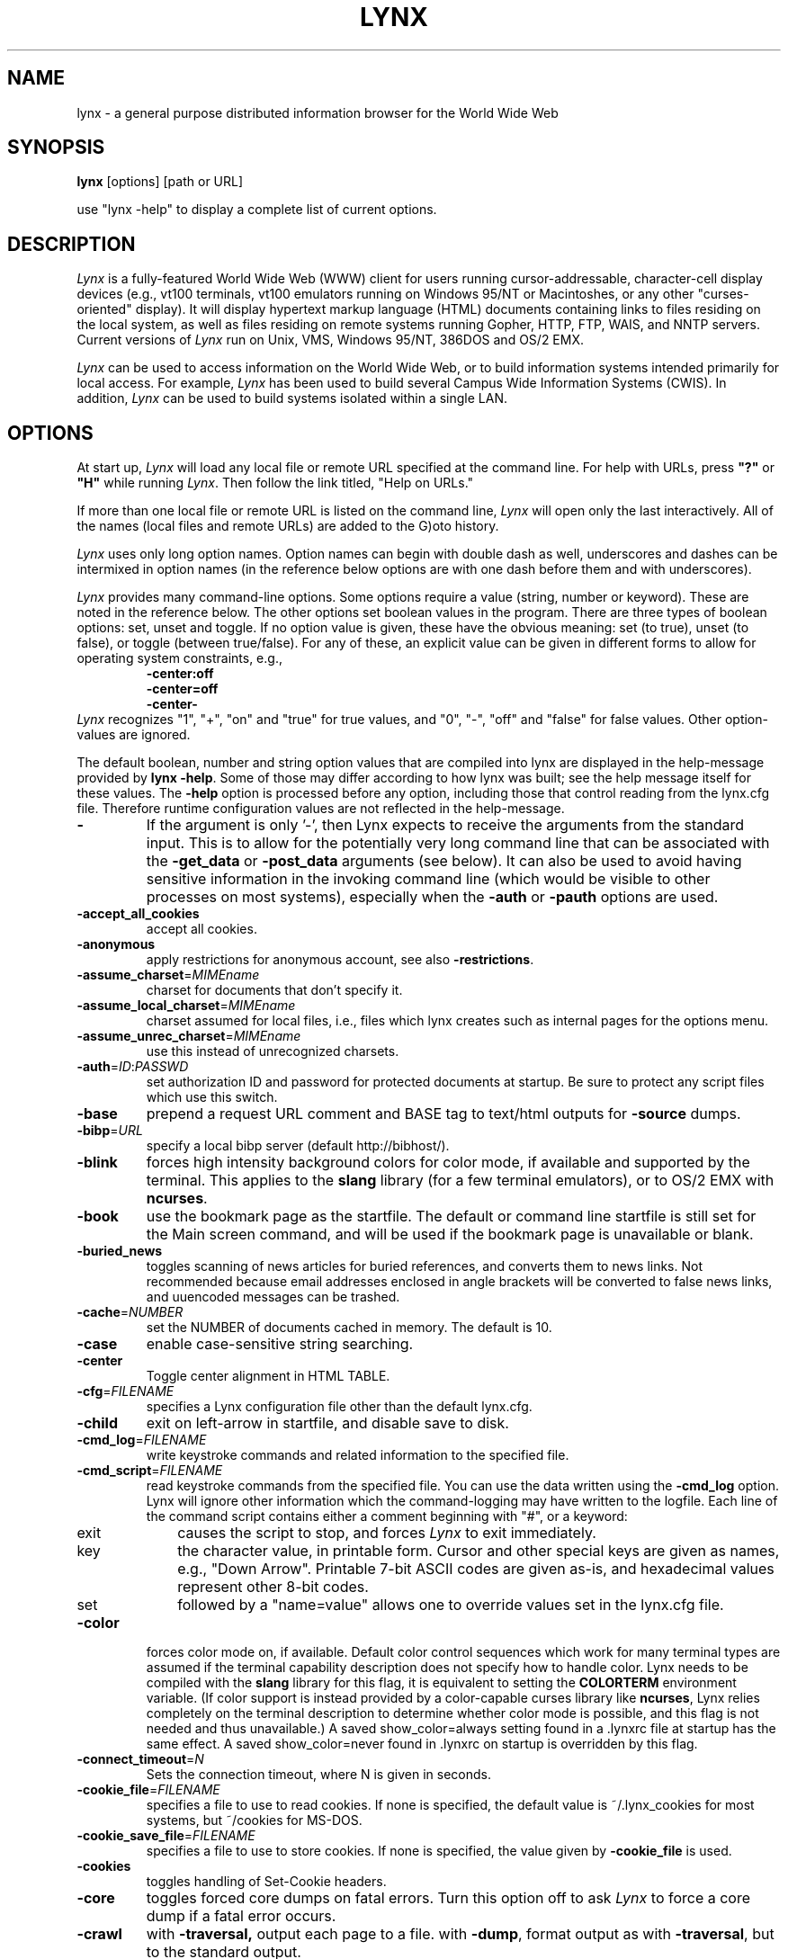 .\" $LynxId: lynx.man,v 1.74 2007/05/23 00:53:51 tom Exp $
.nr N -1
.nr D 5
.TH LYNX 1
.SH NAME
lynx \- a general purpose distributed information browser for the World Wide Web
.SH SYNOPSIS
.B lynx
[options] [path or URL]
.PP
use "lynx -help" to display a complete list of current options.
.SH DESCRIPTION
.\" This defines appropriate quote strings for nroff and troff
.ds lq \&"
.ds rq \&"
.if t .ds lq ``
.if t .ds rq ''
.\" Just in case these number registers aren't set yet...
.if \nN==0 .nr N 10
.if \nD==0 .nr D 5
.hy 0
.I
Lynx
is a fully-featured World Wide Web (WWW) client for users
running cursor-addressable, character-cell display devices (e.g.,
vt100 terminals, vt100 emulators running on Windows 95/NT or Macintoshes, or any
other "curses-oriented" display).  It will display hypertext
markup language (HTML) documents containing links to
files residing on the local system, as well as files residing on
remote systems running Gopher, HTTP, FTP, WAIS, and NNTP servers.
Current versions of
.I
Lynx
run on
Unix, VMS, Windows 95/NT, 386DOS and OS/2 EMX.
.PP
.I
Lynx
can be used to access information on the World Wide Web, or
to build information systems intended primarily for local access.
For example,
.I
Lynx
has been used to build several Campus Wide
Information Systems (CWIS).  In addition,
.I
Lynx
can be used to
build systems isolated within a single LAN.
.SH OPTIONS
At start up, \fILynx\fR will load any local
file or remote URL specified at the command
line.  For help with URLs, press \fB"?"\fR
or \fB"H"\fR while running \fILynx\fR.
Then follow the link titled, "Help on URLs."
.PP
If more than one local file or remote URL is listed on the command line,
\fILynx\fP will open only the last interactively.
All of the names (local files and remote URLs) are added to the G)oto history.
.PP
\fILynx\fR uses only long option names. Option
names can begin with double dash as well,
underscores and dashes can be intermixed in
option names (in the reference below options
are with one dash before them and with underscores).
.PP
\fILynx\fR provides many command-line options.
Some options require a value (string, number or keyword).
These are noted in the reference below.
The other options set boolean values in the program.
There are three types of boolean options: set, unset and toggle.
If no option value is given, these have the obvious meaning:
set (to true), unset (to false), or toggle (between true/false).
For any of these, an explicit value can be given in different
forms to allow for operating system constraints,
e.g.,
.RS
.nf
\fB-center:off\fP
\fB-center=off\fP
\fB-center-\fP
.fi
.RE
\fILynx\fR recognizes
"1", "+", "on" and "true" for true values, and
"0", "-", "off" and "false" for false values.
Other option-values are ignored.
.PP
The default boolean, number and string option values that are compiled
into lynx are displayed in the help-message provided by \fBlynx -help\fP.
Some of those may differ according to how lynx was built;
see the help message itself for these values.
The \fB-help\fP option is processed before any option, including those
that control reading from the lynx.cfg file.
Therefore runtime configuration values are not reflected in the help-message.
.TP
.B \-
If the argument is only '-', then Lynx expects to receive
the arguments from the standard input.  This is to allow for the
potentially very long command line that can be associated
with the \fB\-get_data\fR or \fB\-post_data\fR arguments (see below).
It can also be used to avoid having sensitive information
in the invoking command line (which would be visible to
other processes on most systems), especially when
the \fB\-auth\fR or \fB\-pauth\fR options are used.
.TP
.B \-accept_all_cookies
accept all cookies.
.TP
.B \-anonymous
apply restrictions for anonymous account, see also \fB\-restrictions\fR.
.TP
.B \-assume_charset\fR=\fIMIMEname
charset for documents that don't specify it.
.TP
.B \-assume_local_charset\fR=\fIMIMEname
charset assumed for local files,
i.e., files which lynx creates such as internal pages for the options menu.
.TP
.B \-assume_unrec_charset\fR=\fIMIMEname
use this instead of unrecognized charsets.
.TP
.B \-auth\fR=\fIID\fR:\fIPASSWD
set authorization ID and password for protected documents
at startup.  Be sure to protect any script files which use
this switch.
.TP
.B \-base
prepend a request URL comment and BASE tag to text/html
outputs for \fB\-source\fR dumps.
.TP
.B \-bibp\fR=\fIURL
specify a local bibp server (default http://bibhost/).
.TP
.B \-blink
forces high intensity background colors for color mode, if available
and supported by the terminal.
This applies to the \fBslang\fR library (for a few terminal emulators),
or to OS/2 EMX with \fBncurses\fR.
.TP
.B \-book
use the bookmark page as the startfile.  The default or command
line startfile is still set for the Main screen command, and will
be used if the bookmark page is unavailable or blank.
.TP
.B \-buried_news
toggles scanning of news articles for buried references, and
converts them to news links.  Not recommended because email
addresses enclosed in angle brackets will be converted to
false news links, and uuencoded messages can be trashed.
.TP
.B \-cache\fR=\fINUMBER
set the NUMBER of documents cached in memory.
The default is 10.
.TP
.B \-case
enable case-sensitive string searching.
.TP
.B \-center
Toggle center alignment in HTML TABLE.
.TP
.B \-cfg\fR=\fIFILENAME
specifies a Lynx configuration file other than the default
lynx.cfg.
.TP
.B \-child
exit on left-arrow in startfile, and disable save to disk.
.TP
.B \-cmd_log\fR=\fIFILENAME
write keystroke commands and related information to the specified file.
.TP
.B \-cmd_script\fR=\fIFILENAME
read keystroke commands from the specified file.
You can use the data written using the \fB\-cmd_log\fR option.
Lynx will ignore other information which the command-logging may have
written to the logfile.
Each line of the command script contains either a comment beginning with "#",
or a keyword:
.RS 5
.TP 5
exit
causes the script to stop, and forces \fILynx\fP to exit immediately.
.TP
key
the character value, in printable form.
Cursor and other special keys are given as names, e.g., "Down Arrow".
Printable 7-bit ASCII codes are given as-is,
and hexadecimal values represent other 8-bit codes.
.TP
set
followed by a "name=value" allows one to override values set in the
lynx.cfg file.
.RE
.TP
.B \-color
forces color mode on, if available.  Default color control sequences
which work for many terminal types are assumed if the terminal
capability description does not specify how to handle color.
Lynx needs to be compiled with the \fBslang\fR library for this flag,
it is equivalent to setting the \fBCOLORTERM\fR environment variable.
(If color support is instead provided by a color-capable curses
library like \fBncurses\fR, Lynx relies completely on the terminal
description to determine whether color mode is possible, and
this flag is not needed and thus unavailable.)
A saved show_color=always setting found in a .lynxrc file at
startup has the same effect.  A saved show_color=never found
in .lynxrc on startup is overridden by this flag.
.TP
.B \-connect_timeout\fR=\fIN
Sets the connection timeout, where N is given in seconds.
.TP
.B \-cookie_file\fR=\fIFILENAME
specifies a file to use to read cookies.
If none is specified, the default value is ~/.lynx_cookies
for most systems, but ~/cookies for MS-DOS.
.TP
.B \-cookie_save_file\fR=\fIFILENAME
specifies a file to use to store cookies.
If none is specified, the value given by
\fB-cookie_file\fR is used.
.TP
.B \-cookies
toggles handling of Set-Cookie headers.
.TP
.B \-core
toggles forced core dumps on fatal errors.
Turn this option off to ask \fILynx\fP to force a core dump if a fatal error occurs.
.TP
.B \-crawl
with \fB\-traversal,\fR output each page to a file.
with \fB\-dump\fR, format output as with \fB\-traversal\fR,
but to the standard output.
.TP
.B \-curses_pads
toggles the use of curses "pad" feature which supports
left/right scrolling of the display.
.TP
.B \-debug_partial
separate incremental display stages with MessageSecs delay
.TP
.B \-delay
add DebugSecs delay after each progress-message
.TP
.B \-display\fR=\fIDISPLAY
set the display variable for X rexec-ed programs.
.TP
.B \-display_charset\fR=\fIMIMEname
set the charset for the terminal output.
.TP
.B \-dont_wrap_pre
inhibit wrapping of text in <pre> when \fB\-dump\fR'ing and \fB\-crawl\fR'ing,
mark wrapped lines in interactive session.
.TP
.B \-dump
dumps the formatted output of the default document or those
specified on the command line to standard output.
Unlike interactive mode, all documents are processed.
This can be used in the following way:
.sp
lynx \fB\-dump\fR http://www.subir.com/lynx.html
.TP
.B \-editor\fR=\fIEDITOR
enable external editing, using the specified
EDITOR. (vi, ed, emacs, etc.)
.TP
.B \-emacskeys
enable emacs-like key movement.
.TP
.B \-enable_scrollback
toggles compatibility with communication programs' scrollback keys
(may be incompatible with some curses packages).
.TP
.B \-error_file\fR=\fIFILE
define a file where Lynx will report HTTP access codes.
.TP
.B \-exec
enable local program execution (normally not configured).
.TP
.B \-fileversions
include all versions of files in local VMS directory listings.
.TP
.B \-find_leaks
toggle memory leak-checking.
Normally this
is not compiled-into your executable, but when it is,
it can be disabled for a session.
.TP
.B \-force_empty_hrefless_a
force HREF-less 'A' elements to be empty (close them as soon as they are seen).
.TP
.B \-force_html
forces the first document to be interpreted as HTML.
.TP
.B \-force_secure
toggles forcing of the secure flag for SSL cookies.
.TP
.B \-forms_options
toggles whether the Options Menu is key-based or form-based.
.TP
.B \-from
toggles transmissions of From headers.
.TP
.B \-ftp
disable ftp access.
.TP
.B \-get_data
properly formatted data for a get form are read in from
the standard input and passed to the form.
Input is terminated by a line that starts with '---'.
.TP
.B \-head
send a HEAD request for the mime headers.
.TP
.B \-help
print the Lynx command syntax usage message.
.TP
.B \-hiddenlinks=[option]
control the display of hidden links.

.I merge
hidden links show up as bracketed numbers
and are numbered together with other links in the sequence of their
occurrence in the document.

.I listonly
hidden links are shown only on L)ist screens and listings generated by
.I \-dump
or from the P)rint menu, but appear separately at the end of those lists.
This is the default behavior.

.I ignore
hidden links do not appear even in listings.
.TP
.B \-historical
toggles use of '>' or '-->' as a terminator for comments.
.TP
.B \-homepage\fR=\fIURL
set homepage separate from start page.
.TP
.B \-image_links
toggles inclusion of links for all images.
.TP
.B \-index\fR=\fIURL
set the default index file to the specified URL.
.TP
.B \-ismap
toggles inclusion of ISMAP links when client-side
MAPs are present.
.TP
.B \-justify
do justification of text.
.TP
.B \-link\fR=\fINUMBER
starting count for lnk#.dat files produced by \fB\-crawl\fR.
.TP
.B -listonly
for \fB-dump\fR, show only the list of links.
.TP
.B \-localhost
disable URLs that point to remote hosts.
.TP
.B \-locexec
enable local program execution from local files only (if
Lynx was compiled with local execution enabled).
.TP
.B \-lss\fR=\fIFILENAME
specify filename containing color-style information.
The default is lynx.lss.
.TP
.B \-mime_header
prints the MIME header of a fetched document along with its
source.
.TP
.B \-minimal
toggles minimal versus valid comment parsing.
.TP
.B \-nested_tables
toggles nested-tables logic (for debugging).
.TP
.B \-newschunksize\fR=\fINUMBER
number of articles in chunked news listings.
.TP
.B \-newsmaxchunk\fR=\fINUMBER
maximum news articles in listings before chunking.
.TP
.B \-nobold
disable bold video-attribute.
.TP
.B \-nobrowse
disable directory browsing.
.TP
.B \-nocc
disable Cc: prompts for self copies of mailings.  Note
that this does not disable any CCs which are incorporated
within a mailto URL or form ACTION.
.TP
.B \-nocolor
force color mode off, overriding terminal capabilities and any
-color flags, COLORTERM variable, and saved .lynxrc settings.
.TP
.B \-noexec
disable local program execution. (DEFAULT)
.TP
.B \-nofilereferer
disable transmissions of Referer headers for file URLs.
.TP
.B \-nolist
disable the link list feature in dumps.
.TP
.B \-nolog
disable mailing of error messages to document owners.
.TP
.B \-nomargins
disable left/right margins in the default style sheet.
.TP
.B \-nonrestarting_sigwinch
This flag is not available on all systems,
Lynx needs to be compiled with HAVE_SIGACTION defined.
If available, this flag \fImay\fR cause Lynx to react
more immediately to window changes when run within
an \fBxterm\fR.
.TP
.B \-nonumbers
disable link- and field-numbering.
This overrides \fB-number_fields\fR and \fB-number_links\fR.
.TP
.B \-nopause
disable forced pauses for statusline messages.
.TP
.B \-noprint
disable most print functions.
.TP
.B \-noredir
prevents automatic redirection and prints a message with a
link to the new URL.
.TP
.B \-noreferer
disable transmissions of Referer headers.
.TP
.B \-noreverse
disable reverse video-attribute.
.TP
.B \-nosocks
disable SOCKS proxy usage by a SOCKSified Lynx.
.TP
.B \-nostatus
disable the retrieval status messages.
.TP
.B \-notitle
disable title and blank line from top of page.
.TP
.B \-nounderline
disable underline video-attribute.
.TP
.B \-number_fields
force numbering of links as well as form input fields
.TP
.B \-number_links
force numbering of links.
.TP
.B \-partial
toggles display partial pages while loading.
.TP
.B \-partial_thres\fR=\fINUMBER
number of lines to render before repainting display
with partial-display logic
.TP
.B \-passive-ftp
toggles passive ftp connections.
.TP
.B \-pauth\fR=\fIID\fR:\fIPASSWD
set authorization ID and password for a protected proxy
server at startup.  Be sure to protect any script files
which use this switch.
.TP
.B \-popup
toggles handling of single-choice SELECT options via
popup windows or as lists of radio buttons.
.TP
.B \-post_data
properly formatted data for a post form are read in from
the standard input and passed to the form.
Input is terminated by a line that starts with '---'.
.TP
.B \-preparsed
show HTML source preparsed and reformatted when used with \fB\-source\fR
or in source view.
.TP
.B \-prettysrc
show HTML source view with lexical elements and tags in color.
.TP
.B \-print
enable print functions. (default)
.TP
.B \-pseudo_inlines
toggles pseudo-ALTs for inline images with no ALT string.
.TP
.B \-raw
toggles default setting of 8-bit character translations
or CJK mode for the startup character set.
.TP
.B \-realm
restricts access to URLs in the starting realm.
.TP
.B \-reload
flushes the cache on a proxy server
(only the first document affected).
.TP
.B \-restrictions\fR=\fI[option][,option][,option]...
allows a list of services to be disabled
selectively. Dashes and underscores in option names
can be intermixed. The following list is printed
if no options are specified.

.I all
- restricts all options listed below.

.I bookmark
- disallow changing the location of the bookmark
file.

.I bookmark_exec
- disallow execution links via the bookmark file.

.I change_exec_perms
- disallow changing the eXecute permission on files
(but still allow it for directories) when local file
management is enabled.

.I default
- same as command line option \fB\-anonymous\fR.
Disables default services for anonymous users.
Set to all restricted, except for:
inside_telnet, outside_telnet,
inside_ftp, outside_ftp,
inside_rlogin, outside_rlogin,
inside_news, outside_news, telnet_port,
jump, mail, print, exec, and goto.
The settings for these,
as well as additional goto restrictions for
specific URL schemes that are also applied,
are derived from definitions within userdefs.h.

.I dired_support
- disallow local file management.

.I disk_save
- disallow saving to disk in the download and
print menus.

.I dotfiles
- disallow access to, or creation of, hidden (dot) files.

.I download
- disallow some downloaders in the download menu (does not
imply disk_save restriction).

.I editor
- disallow external editing.

.I exec
- disable execution scripts.

.I exec_frozen
- disallow the user from changing the local
execution option.

.I externals
- disallow some "EXTERNAL" configuration lines
if support for passing URLs to external
applications (with the EXTERN command) is
compiled in.

.I file_url
- disallow using G)oto, served links or bookmarks for
file: URLs.

.I goto
- disable the 'g' (goto) command.

.I inside_ftp
- disallow ftps for people coming from inside your
domain (utmp required for selectivity).

.I inside_news
- disallow USENET news posting for people coming
from inside your domain (utmp required for selectivity).

.I inside_rlogin
- disallow rlogins for people coming from inside
your domain (utmp required for selectivity).

.I inside_telnet
- disallow telnets for people coming from inside
your domain (utmp required for selectivity).

.I jump
- disable the 'j' (jump) command.

.I multibook
- disallow multiple bookmarks.

.I mail
- disallow mail.

.I news_post
- disallow USENET News posting.

.I options_save
- disallow saving options in .lynxrc.

.I outside_ftp
- disallow ftps for people coming from outside your
domain (utmp required for selectivity).

.I outside_news
- disallow USENET news reading and posting for people coming
from outside your domain (utmp required for selectivity).
This restriction applies to "news", "nntp", "newspost", and
"newsreply" URLs, but not to "snews", "snewspost",
or "snewsreply" in case they are supported.

.I outside_rlogin
- disallow rlogins for people coming from outside
your domain (utmp required for selectivity).

.I outside_telnet
- disallow telnets for people coming from
outside your domain (utmp required for selectivity).

.I print
- disallow most print options.

.I shell
- disallow shell escapes and lynxexec or lynxprog G)oto's.

.I suspend
- disallow Unix Control-Z suspends with escape to shell.

.I telnet_port
- disallow specifying a port in telnet G)oto's.

.I useragent
- disallow modifications of the User-Agent header.
.TP
.B \-resubmit_posts
toggles forced resubmissions (no-cache) of forms with
method POST when the documents they returned are sought
with the PREV_DOC command or from the History List.
.TP
.B \-rlogin
disable recognition of rlogin commands.
.TP
.B \-scrollbar
toggles showing scrollbar.
.TP
.B \-scrollbar_arrow
toggles showing arrows at ends of the scrollbar.
.TP
.B \-selective
require .www_browsable files to browse directories.
.TP
.B \-short_url
show very long URLs in the status line with "..." to represent the
portion which cannot be displayed.
The beginning and end of the URL are displayed, rather than suppressing the end.
.TP
.B \-show_cursor
If enabled the cursor will not be hidden in the right hand
corner but will instead be positioned at the start of the
currently selected link.  Show cursor is the default for
systems without FANCY_CURSES capabilities.  The default
configuration can be changed in userdefs.h or lynx.cfg.
The command line switch toggles the default.
.TP
.B \-show_rate
If enabled the transfer rate is shown in bytes/second.
If disabled, no transfer rate is shown.
Use lynx.cfg or the options menu to select KB/second and/or ETA.
.TP
.B \-soft_dquotes
toggles emulation of the old Netscape and Mosaic bug which
treated '>' as a co-terminator for double-quotes and tags.
.TP
.B \-source
works the same as dump but outputs HTML source instead of
formatted text.
For example
.sp
.RS
lynx -source . >foo.html
.RE
.IP
generates HTML source listing the files in the current directory.
Each file is marked by an HREF relative to the parent directory.
Add a trailing slash to make the HREF's relative to the current directory:
.sp
.RS
lynx -source ./ >foo.html
.RE
.TP
.B \-stack_dump
disable SIGINT cleanup handler
.TP
.B \-startfile_ok
allow non-http startfile and homepage with \fB\-validate\fR.
.TP
.B \-stderr
When dumping a document using \fB\-dump\fR or \fB\-source\fR,
Lynx normally does not display alert (error)
messages that you see on the screen in the status line.
Use the \fB\-stderr\fR option to tell Lynx to write these messages
to the standard error.
.TP
.B \-stdin
read the startfile from standard input
(UNIX only).
.TP
.B \-syslog\fR=\fItext
information for syslog call.
.TP
.B \-syslog-urls
log requested URLs with syslog.
.TP
.B \-tagsoup
initialize parser, using Tag Soup DTD rather than SortaSGML.
.TP
.B \-telnet
disable recognition of telnet commands.
.TP
.B \-term\fR=\fITERM
tell Lynx what terminal type to assume it is talking to.
(This may be useful for remote execution, when, for example,
Lynx connects to a remote TCP/IP port that starts a script that,
in turn, starts another Lynx process.)
.TP
.B \-timeout\fR=\fIN
For win32, sets the network read-timeout, where N is given in seconds.
.TP
.B \-tlog
toggles between using a Lynx Trace Log and stderr for trace output
from the session.
.TP
.B \-tna
turns on "Textfields Need Activation" mode.
.TP
.B \-trace
turns on Lynx trace mode.  Destination of trace output depends
on \-tlog.
.TP
.B \-trace_mask\fR=\fIvalue
turn on optional traces, which may result in very large trace files.
Logically OR the values to combine options:
.br
1=SGML character parsing states
.br
2=color-style
.br
4=TRST (table layout)
.br
8=config (lynx.cfg, .lynxrc, .lynx-keymaps, mime.types and mailcap contents)
.br
16=binary string copy/append, used in form data construction.
.br
32=cookies
.br
64=character sets
.br
128=GridText parsing
.br
256=timing
.TP
.B \-traversal
traverse all http links derived from startfile.  When used with
-crawl, each link that begins with the same string as startfile
is output to a file, intended for indexing.  See CRAWL.announce
for more information.
.TP
.B trim_input_fields
trim input text/textarea fields in forms.
.TP
.B \-underline_links
toggles use of underline/bold attribute for links.
.TP
.B \-underscore
toggles use of _underline_ format in dumps.
.TP
.B \-use_mouse
turn on mouse support, if available.
Clicking the left mouse button on a link traverses it.
Clicking the right mouse button pops back.
Click on the top line to scroll up.
Click on the bottom line to scroll down.
The first few positions in the top and bottom line may invoke
additional functions.
Lynx must be compiled with \fBncurses\fR or \fBslang\fR to support this feature.
If \fBncurses\fR is used, clicking the middle mouse button pops up
a simple menu.  Mouse clicks may only work reliably while Lynx is
idle waiting for input.
.TP
.B \-useragent=Name
set alternate Lynx User-Agent header.
.TP
.B \-validate
accept only http URLs (for validation).  Complete security
restrictions also are implemented.
.TP
.B \-verbose
toggle [LINK], [IMAGE] and [INLINE] comments with filenames of these images.
.TP
.B \-version
print version information.
.TP
.B \-vikeys
enable vi-like key movement.
.TP
.B \-wdebug
enable Waterloo tcp/ip packet debug (print to watt debugfile).
This applies only to DOS versions compiled with WATTCP or WATT-32.
.TP
.B \-width\fR=\fINUMBER
number of columns for formatting of dumps, default is 80.
.TP
.B \-with_backspaces
emit backspaces in output if \fB\-dump\fR'ing or \fB\-crawl\fR'ing (like 'man' does)
.SH COMMANDS
.TP 3
.B o
Use \fBUp arrow\fR and \fBDown arrow\fR to scroll through hypertext links.
.TP
.B o
\fBRight arrow\fR or \fBReturn\fR will follow a highlighted hypertext link.
.TP
.B o
\fBLeft Arrow\fR will retreat from a link.
.TP
.B o
Type \fB"H"\fR or \fB"?"\fR for online help and descriptions
of key-stroke commands.
.TP
.B o
Type \fB"K"\fR for a complete list of the current key-stroke
command mappings.
.SH ENVIRONMENT
In addition to various "standard" environment variables such as
\fBHOME\fR, \fBPATH\fR, \fBUSER\fR, \fBDISPLAY\fR, \fBTMPDIR\fR, \fBetc\fR,
\fILynx\fR utilizes several Lynx-specific environment variables, if they
exist.
.PP
Others may be created or modified by \fILynx\fR to pass data to an external
program, or for other reasons.  These are listed separately below.
.PP
See also the sections on \fBSIMULATED CGI SUPPORT\fR and
\fBNATIVE LANGUAGE SUPPORT\fR, below.
.PP
Note:  Not all environment variables apply to all types of platforms
supported by \fILynx\fR, though most do.  Feedback on platform
dependencies is solicited.
.PP
Environment Variables Used By \fILynx\fR:
.TP 20
.B COLORTERM
If set, color capability for the terminal is forced on at startup time.
The actual value assigned to the variable is ignored.  This variable is
only meaningful if \fILynx\fR was built using the \fBslang\fR
screen-handling library.
.TP
.B LYNX_CFG
This variable, if set, will override the default location and name of
the global configuration file (normally, \fBlynx.cfg\fR) that was defined
by the LYNX_CFG_FILE constant in the userdefs.h file, during installation.
See the userdefs.h file for more information.
.TP
.B LYNX_HELPFILE
If set, this variable overrides the compiled-in URL and configuration
file URL for the lynx help file.
.TP
.B LYNX_LOCALEDIR
If set, this variable overrides the compiled-in location of the
locale directory which contains native language (NLS) message text.
.TP
.B LYNX_LSS
This variable, if set, specifies the location of the default \fILynx\fR
character style sheet file.  [Currently only meaningful if \fILynx\fR was
built using experimental color style support.]
.TP
.B LYNX_SAVE_SPACE
This variable, if set, will override the default path prefix for files
saved to disk that is defined in the \fBlynx.cfg SAVE_SPACE:\fR statement.
See the \fBlynx.cfg\fR file for more information.
.TP
.B LYNX_TEMP_SPACE
This variable, if set, will override the default path prefix for temporary
files that was defined during installation, as well as any value that may
be assigned to the \fBTMPDIR\fR variable.
.TP
.B MAIL
This variable specifies the default inbox \fILynx\fR will check for new
mail, if such checking is enabled in the \fBlynx.cfg\fR file.
.TP
.B NEWS_ORGANIZATION
This variable, if set, provides the string used in the \fBOrganization:\fR
header of \fBUSENET\fR news postings.  It will override the setting of the
ORGANIZATION environment variable, if it is also set (and, on \fBUNIX\fR,
the contents of an /etc/organization file, if present).
.TP
.B NNTPSERVER
If set, this variable specifies the default NNTP server that will be used
for \fBUSENET\fR news reading and posting with \fILynx\fR, via news: URL's.
.TP
.B ORGANIZATION
This variable, if set, provides the string used in the \fBOrganization:\fR
header of \fBUSENET\fR news postings.  On \fBUNIX\fR, it will override the
contents of an /etc/organization file, if present.
.TP
.B PROTOCOL_proxy
\fILynx\fR supports the use of proxy servers that can act as firewall
gateways and caching servers.  They are preferable to the older gateway
servers (see WWW_access_GATEWAY, below).  Each protocol used by \fILynx\fR,
(http, ftp, gopher, etc), can be mapped separately by setting environment
variables of the form PROTOCOL_proxy (literally: http_proxy, ftp_proxy,
gopher_proxy, etc), to "http://some.server.dom:port/".
See \fBLynx Users Guide\fR for additional details and examples.
.TP
.B SSL_CERT_DIR
Set to the directory containing trusted certificates.
.TP
.B SSL_CERT_FILE
Set to the full path and filename for your file of trusted certificates.
.TP
.B WWW_access_GATEWAY
\fILynx\fR still supports use of gateway servers, with the servers specified
via "WWW_access_GATEWAY" variables (where "access" is lower case and can be
"http", "ftp", "gopher" or "wais"), however most gateway servers have been
discontinued.  Note that you do not include a terminal '/' for gateways, but
do for proxies specified by PROTOCOL_proxy environment variables.
See \fBLynx Users Guide\fR for details.
.TP
.B WWW_HOME
This variable, if set, will override the default startup URL specified
in any of the \fILynx\fR configuration files.
.PP
Environment Variables \fBSet\fR or \fBModified\fR By \fILynx\fR:
.TP 20
.B LYNX_PRINT_DATE
This variable is set by the \fILynx\fR p(rint) function, to the
\fBDate:\fR
string seen in the document's "\fBInformation about\fR" page (= cmd),
if any.
It is created for use by an external program, as defined in a
\fBlynx.cfg PRINTER:\fR definition statement.
If the field does not exist for the document, the variable is set to a
null string under \fBUNIX\fR, or "No Date" under \fBVMS\fR.
.TP
.B LYNX_PRINT_LASTMOD
This variable is set by the \fILynx\fR p(rint) function, to the
\fBLast Mod:\fR
string seen in the document's "\fBInformation about\fR" page (= cmd),
if any.
It is created for use by an external program, as defined in a
\fBlynx.cfg PRINTER:\fR definition statement.
If the field does not exist for the document, the variable is set to a
null string under \fBUNIX\fR, or "No LastMod" under \fBVMS\fR.
.TP
.B LYNX_PRINT_TITLE
This variable is set by the \fILynx\fR p(rint) function, to the
\fBLinkname:\fR
string seen in the document's "\fBInformation about\fR" page (= cmd),
if any.
It is created for use by an external program, as defined in a
\fBlynx.cfg PRINTER:\fR definition statement.
If the field does not exist for the document, the variable is set to a
null string under \fBUNIX\fR, or "No Title" under \fBVMS\fR.
.TP
.B LYNX_PRINT_URL
This variable is set by the \fILynx\fR p(rint) function, to the
\fBURL:\fR
string seen in the document's "\fBInformation about\fR" page (= cmd),
if any.
It is created for use by an external program, as defined in a
\fBlynx.cfg PRINTER:\fR definition statement.
If the field does not exist for the document, the variable is set to a
null string under \fBUNIX\fR, or "No URL" under \fBVMS\fR.
.TP
.B LYNX_TRACE
If set, causes \fILynx\fR to write a trace file as if the \fB-trace\fR
option were supplied.
.TP
.B LYNX_TRACE_FILE
If set, overrides the compiled-in name of the trace file,
which is either Lynx.trace or LY-TRACE.LOG (the latter on the DOS platform).
The trace file is in either case relative to the home directory.
.TP
.B LYNX_VERSION
This variable is always set by \fILynx\fR, and may be used by an external
program to determine if it was invoked by \fILynx\fR.  See also the comments
in the distribution's sample \fBmailcap\fR file, for notes on usage in such
a file.
.TP
.B TERM
Normally, this variable is used by \fILynx\fR to determine the terminal type
being used to invoke \fILynx\fR.  If, however, it is unset at startup time
(or has the value "unknown"),
or if the \fB-term\fR command-line option is used (see \fBOPTIONS\fR section
above), \fILynx\fR will set or modify its value to the user specified
terminal type (for the \fILynx\fR execution environment).
Note: If set/modified by \fILynx\fR, the values of the \fBLINES\fR and/or
\fBCOLUMNS\fR environment variables may also be changed.
.SH SIMULATED CGI SUPPORT
If built with the \fBcgi-links\fR option enabled, \fILynx\fR allows access
to a cgi script directly without the need for an http daemon.
.PP
When executing such "lynxcgi scripts" (if enabled), the following variables
may be set for simulating a CGI environment:
.PP
.B CONTENT_LENGTH
.PP
.B CONTENT_TYPE
.PP
.B DOCUMENT_ROOT
.PP
.B HTTP_ACCEPT_CHARSET
.PP
.B HTTP_ACCEPT_LANGUAGE
.PP
.B HTTP_USER_AGENT
.PP
.B PATH_INFO
.PP
.B PATH_TRANSLATED
.PP
.B QUERY_STRING
.PP
.B REMOTE_ADDR
.PP
.B REMOTE_HOST
.PP
.B REQUEST_METHOD
.PP
.B SERVER_SOFTWARE
.PP
Other environment variables are not inherited by the script, unless they
are provided via a LYNXCGI_ENVIRONMENT statement in the configuration file.
See the \fBlynx.cfg\fR file, and the (draft) CGI 1.1 Specification
<http://Web.Golux.Com/coar/cgi/draft-coar-cgi-v11-00.txt> for the
definition and usage of these variables.
.PP
The CGI Specification, and other associated documentation, should be consulted
for general information on CGI script programming.
.SH NATIVE LANGUAGE SUPPORT
If configured and installed with \fBNative Language Support\fR, \fILynx\fR
will display status and other messages in your local language.  See the
file \fBABOUT_NLS\fR in the source distribution, or at your local \fBGNU\fR
site, for more information about internationalization.
.PP
The following environment variables may be used to alter default settings:
.TP 20
.B LANG
This variable, if set, will override the default message language.  It
is an \fBISO 639\fR two-letter code identifying the language.  Language
codes are \fBNOT\fR the same as the country codes given in \fBISO 3166\fR.
.TP
.B LANGUAGE
This variable, if set, will override the default message language.
This is a \fBGNU\fR extension that has higher priority for setting
the message catalog than \fBLANG\fR or \fBLC_ALL\fR.
.TP
.B LC_ALL
and
.TP
.B LC_MESSAGES
These variables, if set, specify the notion of native language
formatting style.  They are \fBPOSIXly\fR correct.
.TP
.B LINGUAS
This variable, if set prior to configuration, limits the installed
languages to specific values.  It is a space-separated list of two-letter
codes.  Currently, it is hard-coded to a wish list.
.TP
.B NLSPATH
This variable, if set, is used as the path prefix for message catalogs.
.SH NOTES
This is the Lynx v2.8.6 Release; development is in progress for 2.8.7.
.PP
If you wish to contribute to the further development
of \fILynx\fR, subscribe to our mailing list.  Send email to
<lynx-dev-request@nongnu.org> with "subscribe lynx-dev" as the only line
in the body of your message.
.PP
Send bug reports, comments, suggestions to <lynx-dev@nongnu.org>
after subscribing.
.PP
Unsubscribe by sending email to <lynx-dev-request@nongnu.org> with
"unsubscribe lynx-dev" as the only line in the body of your message.
Do not send the unsubscribe message to the lynx-dev list, itself.
.SH SEE ALSO
.hy 0
\fIcatgets\fR(3),
\fIcurses\fR(3),
\fIenviron\fR(7),
\fIexecve\fR(2),
\fIftp\fR(1),
\fIgettext\fR(GNU),
\fIlocaleconv\fR(3),
\fIncurses\fR(3),
\fIsetlocale\fR(3),
\fIslang\fR(?),
\fItermcap\fR(5),
\fIterminfo\fR(5),
\fIwget\fR(GNU)
.hy 1
.PP
Note that man page availability and section numbering is somewhat
platform dependent, and may vary from the above references.
.PP
A section shown as (GNU), is intended to denote that the topic
may be available via an info page, instead of a man page (i.e., try
"info subject", rather than "man subject").
.PP
A section shown as (?) denotes that documentation on the topic exists,
but is not part of an established documentation retrieval system (see
the distribution files associated with the topic, or contact your
System Administrator for further information).
.SH ACKNOWLEDGMENTS
Lynx has incorporated code from a variety of sources along the way.
The earliest versions of Lynx included code from Earl Fogel of Computing
Services at the University of Saskatchewan, who implemented HYPERREZ
in the Unix environment.  HYPERREZ was developed by Niel Larson of
Think.com and served as the model for the early versions of Lynx.
Those versions also incorporated libraries from the Unix Gopher clients
developed at the University of Minnesota, and the later versions of
Lynx rely on the WWW client library code developed by Tim Berners-Lee
and the WWW community.  Also a special thanks to Foteos Macrides who ported
much of Lynx to VMS and did or organized most of its development since the
departures of Lou Montulli and Garrett Blythe from the University of Kansas
in the summer of 1994 through the release of v2.7.2, and to everyone
on the net who has contributed to Lynx's development either directly (through
patches, comments or bug reports) or indirectly (through inspiration and
development of other systems).
.SH AUTHORS
Lou Montulli, Garrett Blythe, Craig Lavender, Michael Grobe, Charles Rezac
.br
Academic Computing Services
.br
University of Kansas
.br
Lawrence, Kansas 66047
.PP
Foteos Macrides
.br
Worcester Foundation for Biomedical Research
.br
Shrewsbury, Massachusetts 01545
.PP
Thomas E. Dickey
.br
<dickey@invisible-island.net>
